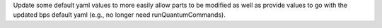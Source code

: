 Update some default yaml values to more easily allow parts to be
modified as well as provide values to go with the updated bps
default yaml (e.g., no longer need runQuantumCommands).
